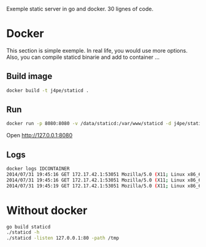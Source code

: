 Exemple static server in go and docker. 30 lignes of code.

* Docker

This section is simple exemple. In real life, you would use more
options. Also, you can compile staticd binarie and add to container ...

** Build image

#+BEGIN_SRC sh
docker build -t j4pe/staticd .
#+END_SRC

** Run

#+BEGIN_SRC sh
docker run -p 8080:8080 -v /data/staticd:/var/www/staticd -d j4pe/staticd
#+END_SRC

Open http://127.0.0.1:8080

** Logs

#+BEGIN_SRC sh
docker logs IDCONTAINER
2014/07/31 19:45:16 GET 172.17.42.1:53051 Mozilla/5.0 (X11; Linux x86_64) AppleWebKit/537.36 (KHTML, like Gecko) Chrome/36.0.1985.125 Safari/537.36 /
2014/07/31 19:45:16 GET 172.17.42.1:53051 Mozilla/5.0 (X11; Linux x86_64) AppleWebKit/537.36 (KHTML, like Gecko) Chrome/36.0.1985.125 Safari/537.36 /favicon.ico
2014/07/31 19:45:19 GET 172.17.42.1:53051 Mozilla/5.0 (X11; Linux x86_64) AppleWebKit/537.36 (KHTML, like Gecko) Chrome/36.0.1985.125 Safari/537.36 /README.txt
#+END_SRC

* Without docker

#+BEGIN_SRC sh
go build staticd
./staticd -h
./staticd -listen 127.0.0.1:80 -path /tmp
#+END_SRC
